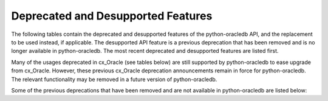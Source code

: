 .. _deprecations:

***********************************
Deprecated and Desupported Features
***********************************

The following tables contain the deprecated and desupported features of the
python-oracledb API, and the replacement to be used instead, if applicable.
The desupported API feature is a previous deprecation that has been removed
and is no longer available in python-oracledb. The most recent deprecated and
desupported features are listed first.

.. list-table-with-summary:: Desupported in python-oracledb 2.0
    :header-rows: 1
    :class: wy-table-responsive
    :summary: The first column, Name, displays the desupported feature. The second column, Comments, includes information about the desupport and the replacement to use, if applicable.
    :name: _desupported_2_0

    * - Name
      - Comments
    * - ``oracledb.__future__.old_json_col_as_obj``
      - VARCHAR2 and LOB columns created with the ``IS JSON`` check constraint
        are now always fetched as JSON.  Use an :ref:`output type handler
        <outputtypehandlers>` if the old behavior is required.
    * - Parameters ``encoding`` and ``nencoding`` of :func:`oracledb.connect()`
        and :func:`oracledb.create_pool()`, and the related attributes on the
        objects created
      - The driver encodings are always UTF-8. Remove uses of ``encoding`` and
        ``nencoding`` from your code.
    * - Parameter ``threaded`` of :func:`oracledb.connect()` and
        :func:`oracledb.create_pool()`
      - Threading is always used. Remove uses of ``threaded`` from your code.
    * - Parameter ``waitTimeout`` of :func:`oracledb.create_pool()` and
        ``oracledb.SessionPool()``
      - Replace with parameter ``wait_timeout``
    * - Parameter ``maxLifetimeSession`` of :func:`oracledb.create_pool()` and
        ``oracledb.SessionPool()``
      - Replace with parameter ``max_lifetime_session``
    * - Parameter ``sessionCallback`` of :func:`oracledb.create_pool()` and
        ``oracledb.SessionPool()``
      - Replace with parameter ``session_callback``
    * - Parameter ``maxSessionsPerShard`` of :func:`oracledb.create_pool()` and
        ``oracledb.SessionPool()``
      - Replace with parameter ``max_sessions_per_shard``
    * - Attribute ``maxBytesPerCharacter`` of the :ref:`connection object
        <connobj>`
      - The driver encodings are always UTF-8 so this attribute can be replaced by
        the constant value 4
    * - ``Connection.tnsentry``
      - Replace with :attr:`Connection.dsn`
    * - ``SessionPool.tnsentry``
      - Replace with :attr:`ConnectionPool.dsn`

.. list-table-with-summary:: Deprecated in python-oracledb 2.0
    :header-rows: 1
    :class: wy-table-responsive
    :summary: The first column, Name, displays the deprecated feature. The second column, Comments, includes information about the deprecation and the replacement to use, if applicable.
    :name: _deprecations_2_0

    * - Name
      - Comments
    * - Calling :meth:`Variable.setvalue()` with a string value when the
        variable type is one of :data:`oracledb.DB_TYPE_BLOB`,
        :data:`oracledb.DB_TYPE_CLOB` or :data:`oracledb.DB_TYPE_NCLOB`.
      - Call :meth:`Connection.createlob()` with the value instead and pass the
        result to :meth:`Variable.setvalue()`.
    * - Setting an attribute of type :data:`oracledb.DB_TYPE_BLOB`,
        :data:`oracledb.DB_TYPE_CLOB` or :data:`oracledb.DB_TYPE_NCLOB` on a
        database object to a string value.
      - Call :meth:`Connection.createlob()` with the value instead and set the
        attribute with the result.

.. list-table-with-summary:: Deprecated in python-oracledb 1.4
    :header-rows: 1
    :class: wy-table-responsive
    :summary: The first column, Name, displays the deprecated feature. The second column, Comments, includes information about the deprecation and the replacement to use, if applicable.
    :name: _deprecations_1_4

    * - Name
      - Comments
    * - Output type handler with arguments
        ``handler(cursor, name, default_type, length, precision, scale)``
      - Replace with ``handler(cursor, metadata)``. See
        :ref:`outputtypehandlers`.

.. list-table-with-summary:: Deprecated in python-oracledb 1.0
    :header-rows: 1
    :class: wy-table-responsive
    :summary: The first column, Name, displays the deprecated feature. The second column, Comments, includes information about the deprecation and the replacement to use, if applicable.
    :name: _deprecations_1

    * - Name
      - Comments
    * - `SessionPool class <https://cx-oracle.readthedocs.io/en/latest/api_manual/session_pool.html#sessionpool-object>`_ and use of `cx_Oracle.SessionPool() <https://cx-oracle.readthedocs.io/en/latest/api_manual/module.html#cx_Oracle.SessionPool>`_
      - Replace by the equivalent :ref:`ConnectionPool Class <connpool>`. Use the new method :meth:`oracledb.create_pool()` to create connection pools.
    * - :meth:`Connection.begin()`
      - Replace by the new :ref:`Two-Phase Commits (TPC) <tpc>` functionality.
    * - :meth:`Connection.prepare()`
      - Replace by the new :ref:`Two-Phase Commits (TPC) <tpc>` functionality.
    * - Parameters ``encoding`` and ``nencoding`` of the :func:`oracledb.connect()`, :func:`oracledb.create_pool()` and ``oracledb.SessionPool()`` methods
      - The encodings in use are always UTF-8.
    * - Parameter ``threaded`` of the :meth:`oracledb.connect()` method
      - This was used to allow the Oracle Client libraries to support threaded applications. This value is ignored in python-oracledb because the threaded OCI is always enabled in the Thick mode, and the option is not relevant to the Thin mode. The equivalent parameter was already deprecated for `cx_Oracle.SessionPool() <https://cx-oracle.readthedocs.io/en/latest/api_manual/module.html#cx_Oracle.SessionPool>`_ in cx_Oracle 8.2.
    * - Attribute :attr:`Connection.maxBytesPerCharacter` of the Connection object
      - This was previously deprecated.  In python-oracledb 1.0 it will return a constant value of 4 since encodings are always UTF-8.
    * - Size argument, ``numRows`` of the :meth:`Cursor.fetchmany()` method
      - Rename the parameter to ``size``.
    * - `cx_Oracle.makedsn() <https://cx-oracle.readthedocs.io/en/latest/api_manual/module.html#cx_Oracle.makedsn>`_
      - Pass the connection string components as connection creation, or pool creation, parameters.  Or use a :ref:`ConnectParams Class <connparam>` object.
    * - oracledb.Connection()
      - This method is no longer recommended for creating connections. Use the equivalent function :meth:`oracledb.connect()` instead.
    * - Attribute ``Cursor.bindarraysize`` of the Cursor object
      - Remove this attribute since it is no longer needed.
    * - Constant :data:`~oracledb.ATTR_PURITY_DEFAULT`
      - Replace by :data:`~oracledb.PURITY_DEFAULT`.
    * - Constant :data:`~oracledb.ATTR_PURITY_NEW`
      - Replace by :data:`~oracledb.PURITY_NEW`.
    * - Constant :data:`~oracledb.ATTR_PURITY_SELF`
      - Replace by :data:`~oracledb.PURITY_SELF`.
    * - Constant :data:`~oracledb.SPOOL_ATTRVAL_WAIT`
      - Replace by :data:`~oracledb.POOL_GETMODE_WAIT`.
    * - Constant :data:`~oracledb.SPOOL_ATTRVAL_NOWAIT`
      - Replace by :data:`~oracledb.POOL_GETMODE_NOWAIT`.
    * - Constant :data:`~oracledb.SPOOL_ATTRVAL_FORCEGET`
      - Replace by :data:`~oracledb.POOL_GETMODE_FORCEGET`.
    * - Constant :data:`~oracledb.SPOOL_ATTRVAL_TIMEDWAIT`
      - Replace by :data:`~oracledb.POOL_GETMODE_TIMEDWAIT`.
    * - Constant :data:`~oracledb.DEFAULT_AUTH`
      - Replace by :data:`~oracledb.AUTH_MODE_DEFAULT`.
    * - Constant :data:`~oracledb.SYSASM`
      - Replace by :data:`~oracledb.AUTH_MODE_SYSASM`.
    * - Constant :data:`~oracledb.SYSBKP`
      - Replace by :data:`~oracledb.AUTH_MODE_SYSBKP`.
    * - Constant :data:`~oracledb.SYSDBA`
      - Replace by :data:`~oracledb.AUTH_MODE_SYSDBA`.
    * - Constant :data:`~oracledb.SYSDGD`
      - Replace by :data:`~oracledb.AUTH_MODE_SYSDGD`.
    * - Constant :data:`~oracledb.SYSKMT`
      - Replace by :data:`~oracledb.AUTH_MODE_SYSKMT`.
    * - Constant :data:`~oracledb.SYSOPER`
      - Replace by :data:`~oracledb.AUTH_MODE_SYSOPER`.
    * - Constant :data:`~oracledb.SYSRAC`
      - Replace by :data:`~oracledb.AUTH_MODE_SYSRAC`.
    * - Constant :data:`~oracledb.PRELIM_AUTH`
      - Replace by :data:`~oracledb.AUTH_MODE_PRELIM`.
    * - Constant :data:`~oracledb.SUBSCR_PROTO_OCI`
      - Replace by :data:`~oracledb.SUBSCR_PROTO_CALLBACK`.
    * - Class name `ObjectType <https://cx-oracle.readthedocs.io/en/latest/api_manual/object_type.html#object-type-objects>`_
      - Replace by the equivalent :ref:`DbObjectType<dbobjecttype>`.
    * - Class name `Object <https://cx-oracle.readthedocs.io/en/latest/api_manual/object_type.html#object-objects>`_
      - Replace by the equivalent :ref:`DbObject <dbobject>`.

Many of the usages deprecated in cx_Oracle (see tables below) are still
supported by python-oracledb to ease upgrade from cx_Oracle.  However, these
previous cx_Oracle deprecation announcements remain in force for
python-oracledb.  The relevant functionality may be removed in a future version
of python-oracledb.

Some of the previous deprecations that have been removed and are not available in
python-oracledb are listed below:

.. list-table-with-summary:: Desupported in python-oracledb 1.0
    :header-rows: 1
    :class: wy-table-responsive
    :summary: The first column, Name, displays the desupported feature. The second column, Comments, includes information about the desupport and the replacement to use, if applicable.
    :name: _desupported_1

    * - Name
      - Comments
    * - `Cursor.fetchraw() <https://cx-oracle.readthedocs.io/en/latest/api_manual/cursor.html#Cursor.fetchraw>`__
      - Use one of the other fetch methods such as :meth:`Cursor.fetchmany()` instead.
    * - `Cursor.executemanyprepared() <https://cx-oracle.readthedocs.io/en/latest/api_manual/cursor.html#Cursor.executemanyprepared>`__
      - Use :meth:`Cursor.executemany()` instead.
    * - Previously deprecated Advanced Queuing (AQ) API
      - Use the new :ref:`AQ API <aq>` instead.  AQ is only available in the python-oracledb Thick mode.
    * - `Connection.deq() <https://cx-oracle.readthedocs.io/en/latest/api_manual/connection.html#Connection.deq>`__
      - Replace with :meth:`Queue.deqone()` or :meth:`Queue.deqmany()`
    * - `Connection.deqoptions() <https://cx-oracle.readthedocs.io/en/latest/api_manual/connection.html#Connection.deqoptions>`__
      - Replace with :attr:`Queue.deqoptions`
    * - `Connection.enq() <https://cx-oracle.readthedocs.io/en/latest/api_manual/connection.html#Connection.enq>`__
      - Replace with :meth:`Queue.enqone()` or :meth:`Queue.enqmany()`
    * - `Connection.enqoptions() <https://cx-oracle.readthedocs.io/en/latest/api_manual/connection.html#Connection.enqoptions>`__
      - Replace with :attr:`Queue.enqoptions`

.. list-table-with-summary:: Deprecated in cx_Oracle 8.2
    :header-rows: 1
    :class: wy-table-responsive
    :summary: The first column, Name, displays the deprecated feature. The second column, Comments, includes information about the deprecation and the replacement to use, if applicable.
    :name: _deprecations_8_2

    * - Name
      - Comments
    * - ``encoding`` parameter to `cx_Oracle.connect() <https://cx-oracle.readthedocs.io/en/latest/api_manual/module.html#cx_Oracle.connect>`_
      - No longer needed as the use of encodings other than UTF-8 is
        deprecated. Encoding is handled internally between python-oracledb and Oracle
        Database.
    * - ``nencoding`` parameter to `cx_Oracle.connect() <https://cx-oracle.readthedocs.io/en/latest/api_manual/module.html#cx_Oracle.connect>`_
      - No longer needed as the use of encodings other than UTF-8 is
        deprecated.
    * - ``encoding`` parameter to `cx_Oracle.SessionPool() <https://cx-oracle.readthedocs.io/en/latest/api_manual/module.html#cx_Oracle.SessionPool>`_
      - No longer needed as the use of encodings other than UTF-8 is
        deprecated.
    * - ``nencoding`` parameter to `cx_Oracle.SessionPool() <https://cx-oracle.readthedocs.io/en/latest/api_manual/module.html#cx_Oracle.SessionPool>`_
      - No longer needed as the use of encodings other than UTF-8 is
        deprecated.
    * - Connection.maxBytesPerCharacter
      - No longer needed as the use of encodings other than UTF-8 is
        deprecated. The constant value 4 can be used instead.
    * - Positional parameters to `cx_Oracle.connect() <https://cx-oracle.readthedocs.io/en/latest/api_manual/module.html#cx_Oracle.connect>`_
      - Replace with keyword parameters in order to comply with the Python
        database API.
    * - Positional parameters to `cx_Oracle.SessionPool() <https://cx-oracle.readthedocs.io/en/latest/api_manual/module.html#cx_Oracle.SessionPool>`_
      - Replace with keyword parameters in order to comply with the Python
        database API.
    * - ``threaded`` parameter to `cx_Oracle.SessionPool() <https://cx-oracle.readthedocs.io/en/latest/api_manual/module.html#cx_Oracle.SessionPool>`_
      - The value of this parameter is ignored. Threading is now always used.
    * - ``waitTimeout`` parameter to `cx_Oracle.SessionPool() <https://cx-oracle.readthedocs.io/en/latest/api_manual/module.html#cx_Oracle.SessionPool>`_
      - Replace with parameter name ``wait_timeout``
    * - ``maxLifetimeSession`` parameter to `cx_Oracle.SessionPool() <https://cx-oracle.readthedocs.io/en/latest/api_manual/module.html#cx_Oracle.SessionPool>`_
      - Replace with parameter name ``max_lifetime_session``
    * - ``sessionCallback`` parameter to `cx_Oracle.SessionPool() <https://cx-oracle.readthedocs.io/en/latest/api_manual/module.html#cx_Oracle.SessionPool>`_
      - Replace with parameter name ``session_callback``
    * - ``maxSessionsPerShard`` parameter to `cx_Oracle.SessionPool() <https://cx-oracle.readthedocs.io/en/latest/api_manual/module.html#cx_Oracle.SessionPool>`_
      - Replace with parameter name ``max_sessions_per_shard``
    * - ``SessionPool.tnsentry``
      - Replace with :attr:`ConnectionPool.dsn`
    * - ``payloadType`` parameter to `Connection.queue() <https://cx-oracle.readthedocs.io/en/latest/api_manual/connection.html#Connection.queue>`_
      - Replace with parameter name ``payload_type`` if using keyword parameters.
    * - ``ipAddress`` parameter to `Connection.subscribe() <https://cx-oracle.readthedocs.io/en/latest/api_manual/connection.html#Connection.subscribe>`_
      - Replace with parameter name ``ip_address``
    * - ``groupingClass`` parameter to `Connection.subscribe() <https://cx-oracle.readthedocs.io/en/latest/api_manual/connection.html#Connection.subscribe>`_
      - Replace with parameter name ``grouping_class``
    * - ``groupingValue`` parameter to `Connection.subscribe() <https://cx-oracle.readthedocs.io/en/latest/api_manual/connection.html#Connection.subscribe>`_
      - Replace with parameter name ``grouping_value``
    * - ``groupingType`` parameter to `Connection.subscribe() <https://cx-oracle.readthedocs.io/en/latest/api_manual/connection.html#Connection.subscribe>`_
      - Replace with parameter name ``grouping_type``
    * - ``clientInitiated`` parameter to `Connection.subscribe() <https://cx-oracle.readthedocs.io/en/latest/api_manual/connection.html#Connection.subscribe>`_
      - Replace with parameter name ``client_initiated``
    * - ``Connection.callTimeout``
      - Replace with `Connection.call_timeout <https://cx-oracle.readthedocs.io/en/latest/api_manual/connection.html#Connection.call_timeout>`_
    * - ``Connection.tnsentry``
      - Replace with :attr:`Connection.dsn`
    * - `keywordParameters` parameter to `Cursor.callfunc() <https://cx-oracle.readthedocs.io/en/latest/api_manual/cursor.html#Cursor.callfunc>`_
      - Replace with parameter name ``keyword_parameters``
    * - ``keywordParameters`` parameter to `Cursor.callproc() <https://cx-oracle.readthedocs.io/en/latest/api_manual/cursor.html#Cursor.callproc>`_
      - Replace with parameter name ``keyword_parameters``
    * - ``encodingErrors`` parameter to `Cursor.var() <https://cx-oracle.readthedocs.io/en/latest/api_manual/cursor.html#Cursor.var>`_
      - Replace with parameter name ``encoding_errors``
    * - ``Cursor.fetchraw()``
      - Replace with `Cursor.fetchmany() <https://cx-oracle.readthedocs.io/en/latest/api_manual/cursor.html#Cursor.fetchmany>`_
    * - ``newSize`` parameter to `LOB.trim() <https://cx-oracle.readthedocs.io/en/latest/api_manual/lob.html#LOB.trim>`_
      - Replace with parameter name ``new_size``
    * - ``Queue.deqMany``
      - Replace with `Queue.deqmany() <https://cx-oracle.readthedocs.io/en/latest/api_manual/aq.html#Queue.deqmany>`_
    * - ``Queue.deqOne``
      - Replace with `Queue.deqone() <https://cx-oracle.readthedocs.io/en/latest/api_manual/aq.html#Queue.deqone>`_
    * - ``Queue.enqMany``
      - Replace with `Queue.enqmany() <https://cx-oracle.readthedocs.io/en/latest/api_manual/aq.html#Queue.enqmany>`_
    * - ``Queue.enqOne``
      - Replace with `Queue.enqone() <https://cx-oracle.readthedocs.io/en/latest/api_manual/aq.html#Queue.enqone>`_
    * - ``Queue.deqOptions``
      - Replace with `Queue.deqoptions <https://cx-oracle.readthedocs.io/en/latest/api_manual/aq.html#Queue.deqoptions>`_
    * - ``Queue.enqOptions``
      - Replace with `Queue.enqoptions <https://cx-oracle.readthedocs.io/en/latest/api_manual/aq.html#Queue.enqoptions>`_
    * - ``Queue.payloadType``
      - Replace with `Queue.payload_type <https://cx-oracle.readthedocs.io/en/latest/api_manual/aq.html#Queue.payload_type>`_
    * - ``Subscription.ipAddress``
      - Replace with `Subscription.ip_address <https://cx-oracle.readthedocs.io/en/latest/api_manual/subscription.html#Subscription.ip_address>`_
    * - ``Message.consumerName``
      - Replace with `Message.consumer_name <https://cx-oracle.readthedocs.io/en/latest/api_manual/subscription.html?highlight=Message.consumer_name#Message.consumer_name>`_
    * - ``Message.queueName``
      - Replace with `Message.queue_name <https://cx-oracle.readthedocs.io/en/latest/api_manual/subscription.html?highlight=Message.consumer_name#Message.queue_name>`_
    * - ``Variable.actualElements``
      - Replace with `Variable.actual_elements <https://cx-oracle.readthedocs.io/en/latest/api_manual/variable.html#Variable.actual_elements>`_
    * - ``Variable.bufferSize``
      - Replace with `Variable.buffer_size <https://cx-oracle.readthedocs.io/en/latest/api_manual/variable.html#Variable.buffer_size>`_
    * - ``Variable.numElements``
      - Replace with `Variable.num_elements <https://cx-oracle.readthedocs.io/en/latest/api_manual/variable.html#Variable.num_elements>`_


.. list-table-with-summary:: Deprecated in cx_Oracle 8.0
    :header-rows: 1
    :class: wy-table-responsive
    :summary: The first column, Name, displays the deprecated feature. The second column, Comments, includes information about the deprecation and the replacement to use, if applicable.
    :name: _deprecations_8_0

    * - Name
      - Comments
    * - ``cx_Oracle.BFILE``
      - Replace with `cx_Oracle.DB_TYPE_BFILE <https://cx-oracle.readthedocs.io/en/latest/api_manual/module.html#cx_Oracle.DB_TYPE_BFILE>`_
    * - ``cx_Oracle.BLOB``
      - Replace with `cx_Oracle.DB_TYPE_BLOB <https://cx-oracle.readthedocs.io/en/latest/api_manual/module.html#cx_Oracle.DB_TYPE_BLOB>`_
    * - ``cx_Oracle.BOOLEAN``
      - Replace with `cx_Oracle.DB_TYPE_BOOLEAN <https://cx-oracle.readthedocs.io/en/latest/api_manual/module.html#cx_Oracle.DB_TYPE_BOOLEAN>`_
    * - ``cx_Oracle.CLOB``
      - Replace with `cx_Oracle.DB_TYPE_CLOB <https://cx-oracle.readthedocs.io/en/latest/api_manual/module.html#cx_Oracle.DB_TYPE_CLOB>`_
    * - ``cx_Oracle.CURSOR``
      - Replace with `cx_Oracle.DB_TYPE_CURSOR <https://cx-oracle.readthedocs.io/en/latest/api_manual/module.html#cx_Oracle.DB_TYPE_CURSOR>`_
    * - ``cx_Oracle.FIXED_CHAR``
      - Replace with `cx_Oracle.DB_TYPE_CHAR <https://cx-oracle.readthedocs.io/en/latest/api_manual/module.html#cx_Oracle.DB_TYPE_CHAR>`_
    * - ``cx_Oracle.FIXED_NCHAR``
      - Replace with `cx_Oracle.DB_TYPE_NCHAR <https://cx-oracle.readthedocs.io/en/latest/api_manual/module.html#cx_Oracle.DB_TYPE_NCHAR>`_
    * - ``cx_Oracle.INTERVAL``
      - Replace with `cx_Oracle.DB_TYPE_INTERVAL_DS <https://cx-oracle.readthedocs.io/en/latest/api_manual/module.html#cx_Oracle.DB_TYPE_INTERVAL_DS>`_
    * - ``cx_Oracle.LONG_BINARY``
      - Replace with `cx_Oracle.DB_TYPE_LONG_RAW <https://cx-oracle.readthedocs.io/en/latest/api_manual/module.html#cx_Oracle.DB_TYPE_LONG_RAW>`_
    * - ``cx_Oracle.LONG_STRING``
      - Replace with `cx_Oracle.DB_TYPE_LONG <https://cx-oracle.readthedocs.io/en/latest/api_manual/module.html#cx_Oracle.DB_TYPE_LONG>`_
    * - ``cx_Oracle.NATIVE_FLOAT``
      - Replace with `cx_Oracle.DB_TYPE_BINARY_DOUBLE <https://cx-oracle.readthedocs.io/en/latest/api_manual/module.html#cx_Oracle.DB_TYPE_BINARY_DOUBLE>`_
    * - ``cx_Oracle.NATIVE_INT``
      - Replace with `cx_Oracle.DB_TYPE_BINARY_INTEGER <https://cx-oracle.readthedocs.io/en/latest/api_manual/module.html#cx_Oracle.DB_TYPE_BINARY_INTEGER>`_
    * - ``cx_Oracle.NCHAR``
      - Replace with `cx_Oracle.DB_TYPE_NVARCHAR <https://cx-oracle.readthedocs.io/en/latest/api_manual/module.html#cx_Oracle.DB_TYPE_NVARCHAR>`_
    * - ``cx_Oracle.NCLOB``
      - Replace with `cx_Oracle.DB_TYPE_NCLOB <https://cx-oracle.readthedocs.io/en/latest/api_manual/module.html#cx_Oracle.DB_TYPE_NCLOB>`_
    * - ``cx_Oracle.OBJECT``
      - Replace with `cx_Oracle.DB_TYPE_OBJECT <https://cx-oracle.readthedocs.io/en/latest/api_manual/module.html#cx_Oracle.DB_TYPE_OBJECT>`_
    * - ``cx_Oracle.TIMESTAMP``
      - Replace with `cx_Oracle.DB_TYPE_TIMESTAMP <https://cx-oracle.readthedocs.io/en/latest/api_manual/module.html#cx_Oracle.DB_TYPE_TIMESTAMP>`_


.. list-table-with-summary:: Deprecated in cx_Oracle 7.2
    :header-rows: 1
    :class: wy-table-responsive
    :summary: The first column, Name, displays the deprecated feature. The second column, Comments, includes information about the deprecation and the replacement to use, if applicable.
    :name: _deprecations_7_2

    * - Name
      - Comments
    * - ``Connection.deq()``
      - Replace with `Queue.deqone() <https://cx-oracle.readthedocs.io/en/latest/api_manual/aq.html#Queue.deqone>`_ or `Queue.deqmany() <https://cx-oracle.readthedocs.io/en/latest/api_manual/aq.html#Queue.deqmany>`_.
    * - ``Connection.deqoptions()``
      - Replace with attribute `Queue.deqoptions <https://cx-oracle.readthedocs.io/en/latest/api_manual/aq.html#Queue.deqoptions>`_.
    * - ``Connection.enq()``
      - Replace with `Queue.enqone() <https://cx-oracle.readthedocs.io/en/latest/api_manual/aq.html#Queue.enqone>`_ or `Queue.enqmany() <https://cx-oracle.readthedocs.io/en/latest/api_manual/aq.html#Queue.enqmany>`_.
    * - ``Connection.enqoptions()``
      - Replace with attribute `Queue.enqoptions <https://cx-oracle.readthedocs.io/en/latest/api_manual/aq.html#Queue.enqoptions>`_.


.. list-table-with-summary:: Deprecated in cx_Oracle 6.4
    :header-rows: 1
    :class: wy-table-responsive
    :summary: The first column, Name, displays the deprecated feature. The second column, Comments, includes information about the deprecation and the replacement to use, if applicable.
    :name: _deprecations_6_4

    * - Name
      - Comments
    * - ``Cursor.executemanyprepared()``
      - Replace with `~Cursor.executemany() <https://cx-oracle.readthedocs.io/en/latest/api_manual/cursor.html#Cursor.executemany>`_     with  None for the statement argument and an integer for the parameters argument.
